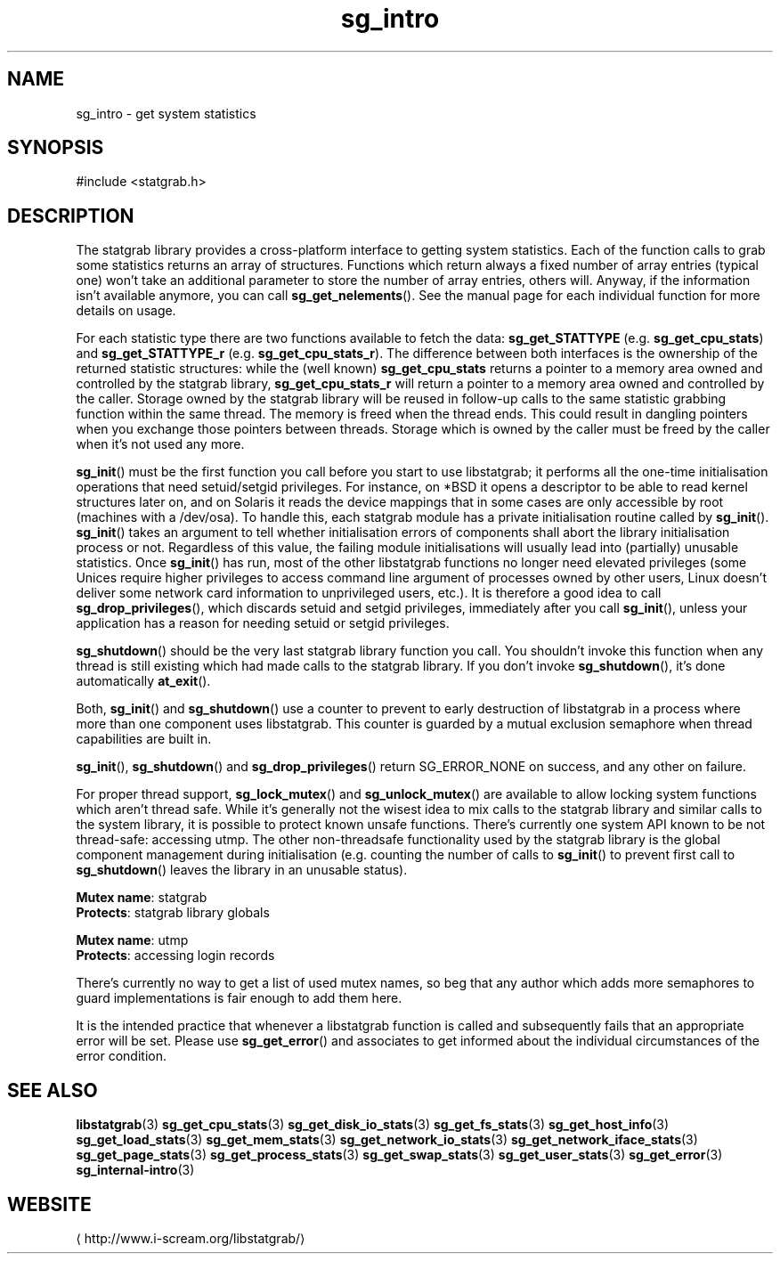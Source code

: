 .\" -*- coding: us-ascii -*-
.if \n(.g .ds T< \\FC
.if \n(.g .ds T> \\F[\n[.fam]]
.de URL
\\$2 \(la\\$1\(ra\\$3
..
.if \n(.g .mso www.tmac
.TH sg_intro 3 2013-06-07 i-scream ""
.SH NAME
sg_intro \- get system statistics
.SH SYNOPSIS
'nh
.nf
\*(T<#include <statgrab.h>\*(T>
.fi
.sp 1
'hy
.SH DESCRIPTION
The statgrab library provides a cross-platform interface to getting
system statistics. Each of the function calls to grab some statistics
returns an array of structures. Functions which return always a fixed
number of array entries (typical one) won't take an additional
parameter to store the number of array entries, others will. Anyway,
if the information isn't available anymore, you can call
\*(T<\fBsg_get_nelements\fR\*(T>(). See the manual page for each
individual function for more details on usage.
.PP
For each statistic type there are two functions available to fetch the
data: \*(T<\fBsg_get_STATTYPE\fR\*(T> (e.g.
\*(T<\fBsg_get_cpu_stats\fR\*(T>) and
\*(T<\fBsg_get_STATTYPE_r\fR\*(T> (e.g.
\*(T<\fBsg_get_cpu_stats_r\fR\*(T>). The difference between both
interfaces is the ownership of the returned statistic structures: while
the (well known) \*(T<\fBsg_get_cpu_stats\fR\*(T> returns a
pointer to a memory area owned and controlled by the statgrab library,
\*(T<\fBsg_get_cpu_stats_r\fR\*(T> will return a pointer to a
memory area owned and controlled by the caller.
Storage owned by the statgrab library will be reused in follow-up calls
to the same statistic grabbing function within the same thread. The
memory is freed when the thread ends. This could result in dangling
pointers when you exchange those pointers between threads. Storage
which is owned by the caller must be freed by the caller when it's
not used any more.
.PP
\*(T<\fBsg_init\fR\*(T>() must be the first function you call
before you start to use libstatgrab; it performs all the one-time
initialisation operations that need setuid/setgid privileges. For
instance, on *BSD it opens a descriptor to be able to read kernel
structures later on, and on Solaris it reads the device mappings that
in some cases are only accessible by root (machines with a /dev/osa).
To handle this, each statgrab module has a private initialisation
routine called by \*(T<\fBsg_init\fR\*(T>().
\*(T<\fBsg_init\fR\*(T>() takes an argument to tell whether
initialisation errors of components shall abort the library
initialisation process or not. Regardless of this value, the failing
module initialisations will usually lead into (partially) unusable
statistics. Once \*(T<\fBsg_init\fR\*(T>() has run, most of
the other libstatgrab functions no longer need elevated privileges
(some Unices require higher privileges to access command line argument
of processes owned by other users, Linux doesn't deliver some network
card information to unprivileged users, etc.). It is therefore a
good idea to call \*(T<\fBsg_drop_privileges\fR\*(T>(), which
discards setuid and setgid privileges, immediately after you call
\*(T<\fBsg_init\fR\*(T>(), unless your application has a reason
for needing setuid or setgid privileges.
.PP
\*(T<\fBsg_shutdown\fR\*(T>() should be the very last statgrab
library function you call. You shouldn't invoke this function when
any thread is still existing which had made calls to the statgrab
library. If you don't invoke \*(T<\fBsg_shutdown\fR\*(T>(), it's
done automatically \*(T<\fBat_exit\fR\*(T>().
.PP
Both, \*(T<\fBsg_init\fR\*(T>() and
\*(T<\fBsg_shutdown\fR\*(T>() use a counter to prevent to early
destruction of libstatgrab in a process where more than one component
uses libstatgrab. This counter is guarded by a mutual exclusion
semaphore when thread capabilities are built in.
.PP
\*(T<\fBsg_init\fR\*(T>(), \*(T<\fBsg_shutdown\fR\*(T>() and
\*(T<\fBsg_drop_privileges\fR\*(T>() return
SG_ERROR_NONE on success, and any other on
failure.
.PP
For proper thread support, \*(T<\fBsg_lock_mutex\fR\*(T>() and
\*(T<\fBsg_unlock_mutex\fR\*(T>() are available to allow locking
system functions which aren't thread safe. While it's generally
not the wisest idea to mix calls to the statgrab library and similar
calls to the system library, it is possible to protect known unsafe
functions. There's currently one system API known to be not
thread-safe: accessing \*(T<utmp\*(T>. The other
non-threadsafe functionality used by the statgrab library is the
global component management during initialisation (e.g. counting
the number of calls to \*(T<\fBsg_init\fR\*(T>() to prevent
first call to \*(T<\fBsg_shutdown\fR\*(T>() leaves the library
in an unusable status).

\fBMutex name\fR: statgrab
.br
\fBProtects\fR: statgrab library globals
.PP
\fBMutex name\fR: utmp
.br
\fBProtects\fR: accessing login records

There's currently no way to get a list of used mutex names, so beg
that any author which adds more semaphores to guard implementations
is fair enough to add them here.
.PP
It is the intended practice that whenever a libstatgrab function is
called and subsequently fails that an appropriate error will be set.
Please use \*(T<\fBsg_get_error\fR\*(T>() and associates to get
informed about the individual circumstances of the error condition.
.SH "SEE ALSO"
\fBlibstatgrab\fR(3)
\fBsg_get_cpu_stats\fR(3)
\fBsg_get_disk_io_stats\fR(3)
\fBsg_get_fs_stats\fR(3)
\fBsg_get_host_info\fR(3)
\fBsg_get_load_stats\fR(3)
\fBsg_get_mem_stats\fR(3)
\fBsg_get_network_io_stats\fR(3)
\fBsg_get_network_iface_stats\fR(3)
\fBsg_get_page_stats\fR(3)
\fBsg_get_process_stats\fR(3)
\fBsg_get_swap_stats\fR(3)
\fBsg_get_user_stats\fR(3)
\fBsg_get_error\fR(3)
\fBsg_internal-intro\fR(3)
.SH WEBSITE
\(lahttp://www.i-scream.org/libstatgrab/\(ra
